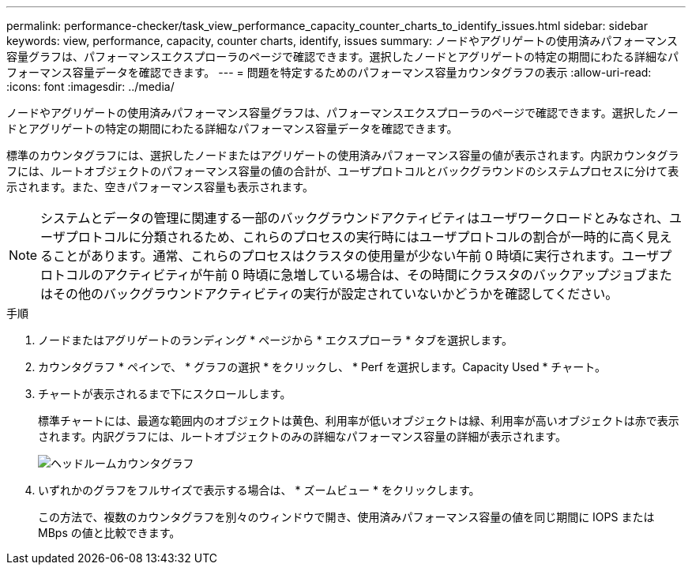 ---
permalink: performance-checker/task_view_performance_capacity_counter_charts_to_identify_issues.html 
sidebar: sidebar 
keywords: view, performance, capacity, counter charts, identify, issues 
summary: ノードやアグリゲートの使用済みパフォーマンス容量グラフは、パフォーマンスエクスプローラのページで確認できます。選択したノードとアグリゲートの特定の期間にわたる詳細なパフォーマンス容量データを確認できます。 
---
= 問題を特定するためのパフォーマンス容量カウンタグラフの表示
:allow-uri-read: 
:icons: font
:imagesdir: ../media/


[role="lead"]
ノードやアグリゲートの使用済みパフォーマンス容量グラフは、パフォーマンスエクスプローラのページで確認できます。選択したノードとアグリゲートの特定の期間にわたる詳細なパフォーマンス容量データを確認できます。

標準のカウンタグラフには、選択したノードまたはアグリゲートの使用済みパフォーマンス容量の値が表示されます。内訳カウンタグラフには、ルートオブジェクトのパフォーマンス容量の値の合計が、ユーザプロトコルとバックグラウンドのシステムプロセスに分けて表示されます。また、空きパフォーマンス容量も表示されます。

[NOTE]
====
システムとデータの管理に関連する一部のバックグラウンドアクティビティはユーザワークロードとみなされ、ユーザプロトコルに分類されるため、これらのプロセスの実行時にはユーザプロトコルの割合が一時的に高く見えることがあります。通常、これらのプロセスはクラスタの使用量が少ない午前 0 時頃に実行されます。ユーザプロトコルのアクティビティが午前 0 時頃に急増している場合は、その時間にクラスタのバックアップジョブまたはその他のバックグラウンドアクティビティの実行が設定されていないかどうかを確認してください。

====
.手順
. ノードまたはアグリゲートのランディング * ページから * エクスプローラ * タブを選択します。
. カウンタグラフ * ペインで、 * グラフの選択 * をクリックし、 * Perf を選択します。Capacity Used * チャート。
. チャートが表示されるまで下にスクロールします。
+
標準チャートには、最適な範囲内のオブジェクトは黄色、利用率が低いオブジェクトは緑、利用率が高いオブジェクトは赤で表示されます。内訳グラフには、ルートオブジェクトのみの詳細なパフォーマンス容量の詳細が表示されます。

+
image::../media/headroom_counter_charts.gif[ヘッドルームカウンタグラフ]

. いずれかのグラフをフルサイズで表示する場合は、 * ズームビュー * をクリックします。
+
この方法で、複数のカウンタグラフを別々のウィンドウで開き、使用済みパフォーマンス容量の値を同じ期間に IOPS または MBps の値と比較できます。


